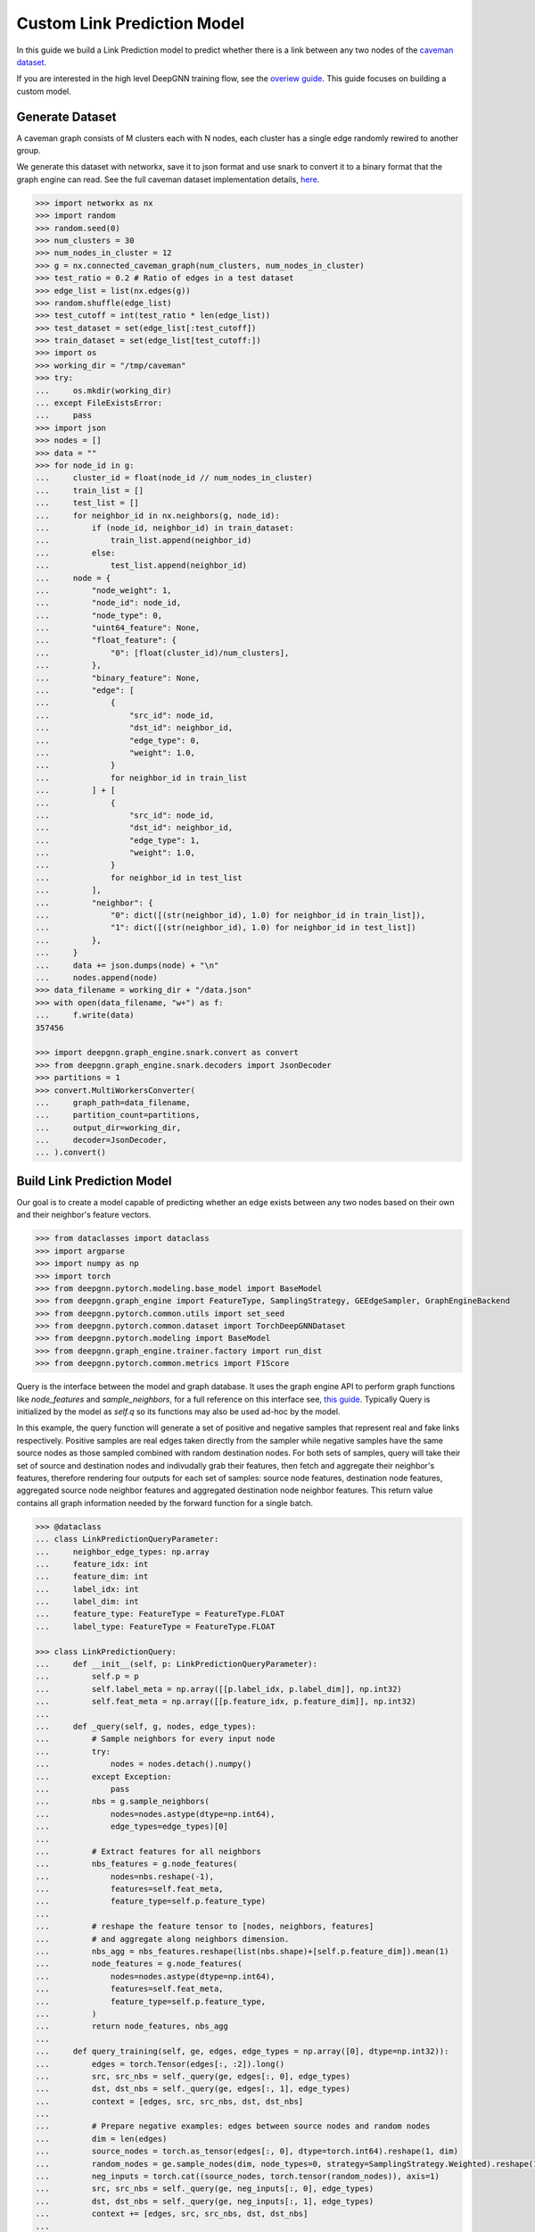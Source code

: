 ****************************
Custom Link Prediction Model
****************************

In this guide we build a Link Prediction model to predict whether there is a link between any two nodes of the `caveman dataset <https://networkx.org/documentation/stable/reference/generated/networkx.generators.community.connected_caveman_graph.html?highlight=connected_caveman_graph#networkx.generators.community.connected_caveman_graph>`_.

If you are interested in the high level DeepGNN training flow, see the `overiew guide <quickstart.html>`_. This guide focuses on building a custom model.


Generate Dataset
================

A caveman graph consists of M clusters each with N nodes, each cluster has a single edge randomly rewired to another group.

We generate this dataset with networkx, save it to json format and use snark to convert it to a binary format that the graph engine can read. See the full caveman dataset implementation details, `here <../graph_engine/from_networkx.html>`_.

.. code-block:: python

	>>> import networkx as nx
	>>> import random
	>>> random.seed(0)
	>>> num_clusters = 30
	>>> num_nodes_in_cluster = 12
	>>> g = nx.connected_caveman_graph(num_clusters, num_nodes_in_cluster)
	>>> test_ratio = 0.2 # Ratio of edges in a test dataset
	>>> edge_list = list(nx.edges(g))
	>>> random.shuffle(edge_list)
	>>> test_cutoff = int(test_ratio * len(edge_list))
	>>> test_dataset = set(edge_list[:test_cutoff])
	>>> train_dataset = set(edge_list[test_cutoff:])
	>>> import os
	>>> working_dir = "/tmp/caveman"
	>>> try:
	...     os.mkdir(working_dir)
	... except FileExistsError:
	...     pass
	>>> import json
	>>> nodes = []
	>>> data = ""
	>>> for node_id in g:
	...     cluster_id = float(node_id // num_nodes_in_cluster)
	...     train_list = []
	...     test_list = []
	...     for neighbor_id in nx.neighbors(g, node_id):
	...         if (node_id, neighbor_id) in train_dataset:
	...             train_list.append(neighbor_id)
	...         else:
	...             test_list.append(neighbor_id)
	...     node = {
	...         "node_weight": 1,
	...         "node_id": node_id,
	...         "node_type": 0,
	...         "uint64_feature": None,
	...         "float_feature": {
	...             "0": [float(cluster_id)/num_clusters],
	...         },
	...         "binary_feature": None,
	...         "edge": [
	...             {
	...                 "src_id": node_id,
	...                 "dst_id": neighbor_id,
	...                 "edge_type": 0,
	...                 "weight": 1.0,
	...             }
	...             for neighbor_id in train_list
	...         ] + [
	...             {
	...                 "src_id": node_id,
	...                 "dst_id": neighbor_id,
	...                 "edge_type": 1,
	...                 "weight": 1.0,
	...             }
	...             for neighbor_id in test_list
	...         ],
	...         "neighbor": {
	...             "0": dict([(str(neighbor_id), 1.0) for neighbor_id in train_list]),
	...             "1": dict([(str(neighbor_id), 1.0) for neighbor_id in test_list])
	...         },
	...     }
	...     data += json.dumps(node) + "\n"
	...     nodes.append(node)
	>>> data_filename = working_dir + "/data.json"
	>>> with open(data_filename, "w+") as f:
	...     f.write(data)
	357456

	>>> import deepgnn.graph_engine.snark.convert as convert
	>>> from deepgnn.graph_engine.snark.decoders import JsonDecoder
	>>> partitions = 1
	>>> convert.MultiWorkersConverter(
	...     graph_path=data_filename,
	...     partition_count=partitions,
	...     output_dir=working_dir,
	...     decoder=JsonDecoder,
	... ).convert()


Build Link Prediction Model
===========================

Our goal is to create a model capable of predicting whether an edge exists between any two nodes based on their own and their neighbor's feature vectors.

.. code-block:: python

	>>> from dataclasses import dataclass
	>>> import argparse
	>>> import numpy as np
	>>> import torch
	>>> from deepgnn.pytorch.modeling.base_model import BaseModel
	>>> from deepgnn.graph_engine import FeatureType, SamplingStrategy, GEEdgeSampler, GraphEngineBackend
	>>> from deepgnn.pytorch.common.utils import set_seed
	>>> from deepgnn.pytorch.common.dataset import TorchDeepGNNDataset
	>>> from deepgnn.pytorch.modeling import BaseModel
	>>> from deepgnn.graph_engine.trainer.factory import run_dist
	>>> from deepgnn.pytorch.common.metrics import F1Score

Query is the interface between the model and graph database. It uses the graph engine API to perform graph functions like `node_features` and `sample_neighbors`, for a full reference on this interface see, `this guide <../graph_engine/overview>`_. Typically Query is initialized by the model as `self.q` so its functions may also be used ad-hoc by the model.

In this example, the query function will generate a set of positive and negative samples that represent real and fake links respectively. Positive samples are real edges taken directly from the sampler while negative samples have the same source nodes as those sampled combined with random destination nodes. For both sets of samples, query will take their set of source and destination nodes and indivudally grab their features, then fetch and aggregate their neighbor's features, therefore rendering four outputs for each set of samples: source node features, destination node features, aggregated source node neighbor features and aggregated destination node neighbor features. This return value contains all graph information needed by the forward function for a single batch.

.. code-block:: python

	>>> @dataclass
	... class LinkPredictionQueryParameter:
	...     neighbor_edge_types: np.array
	...     feature_idx: int
	...     feature_dim: int
	...     label_idx: int
	...     label_dim: int
	...     feature_type: FeatureType = FeatureType.FLOAT
	...     label_type: FeatureType = FeatureType.FLOAT

	>>> class LinkPredictionQuery:
	...     def __init__(self, p: LinkPredictionQueryParameter):
	...         self.p = p
	...         self.label_meta = np.array([[p.label_idx, p.label_dim]], np.int32)
	...         self.feat_meta = np.array([[p.feature_idx, p.feature_dim]], np.int32)
	...
	...     def _query(self, g, nodes, edge_types):
	...         # Sample neighbors for every input node
	...         try:
	...             nodes = nodes.detach().numpy()
	...         except Exception:
	...             pass
	...         nbs = g.sample_neighbors(
	...             nodes=nodes.astype(dtype=np.int64),
	...             edge_types=edge_types)[0]
	...
	...         # Extract features for all neighbors
	...         nbs_features = g.node_features(
	...             nodes=nbs.reshape(-1),
	...             features=self.feat_meta,
	...             feature_type=self.p.feature_type)
	...
	...         # reshape the feature tensor to [nodes, neighbors, features]
	...         # and aggregate along neighbors dimension.
	...         nbs_agg = nbs_features.reshape(list(nbs.shape)+[self.p.feature_dim]).mean(1)
	...         node_features = g.node_features(
	...             nodes=nodes.astype(dtype=np.int64),
	...             features=self.feat_meta,
	...             feature_type=self.p.feature_type,
	...         )
	...         return node_features, nbs_agg
	...
	...     def query_training(self, ge, edges, edge_types = np.array([0], dtype=np.int32)):
	...         edges = torch.Tensor(edges[:, :2]).long()
	...         src, src_nbs = self._query(ge, edges[:, 0], edge_types)
	...         dst, dst_nbs = self._query(ge, edges[:, 1], edge_types)
	...         context = [edges, src, src_nbs, dst, dst_nbs]
	...
	...         # Prepare negative examples: edges between source nodes and random nodes
	...         dim = len(edges)
	...         source_nodes = torch.as_tensor(edges[:, 0], dtype=torch.int64).reshape(1, dim)
	...         random_nodes = ge.sample_nodes(dim, node_types=0, strategy=SamplingStrategy.Weighted).reshape(1, dim)
	...         neg_inputs = torch.cat((source_nodes, torch.tensor(random_nodes)), axis=1)
	...         src, src_nbs = self._query(ge, neg_inputs[:, 0], edge_types)
	...         dst, dst_nbs = self._query(ge, neg_inputs[:, 1], edge_types)
	...         context += [edges, src, src_nbs, dst, dst_nbs]
	...
	...         return context


The model init and forward look the same as any other pytorch model, though instead of inhereting `torch.nn.Module`, we base off of `deepgnn.pytorch.modeling.base_model.BaseModel` which itself is a torch module with DeepGNN's specific interface. The forward function is expected to return three values: the batch loss, the model predictions for the given nodes and the expected labels for the given nodes.

In this example,

* `get_score` estimates the likelihood of a link existing between the nodes given. It accomplishes this by taking the difference between source and destination node features and aggregating these results. The final output is maped to `[0, 1]` interval with a sigmoid function. This function is used by `forward` as a helper function.
* `forward` scores the connection likelihood for the positive and negative samples given and computes the loss as the sum of binary cross entropies of each sample set. The intuition behind this algorithm is the feature difference for nodes in the same cluster should be `0` while nodes from different clusters should be strictly larger than `0`.
* `metric` is specified in init and is used to determine the accuracy of the model based on the model predictions and expected labels returned by `forward`. Here we use the F1Score to evaluate the model, which is the simple binary accuracy.

.. code-block:: python

	>>> class LinkPrediction(BaseModel):
	...     def __init__(self, q_param):
	...         self.q = LinkPredictionQuery(q_param)
	...         super().__init__(
	...             feature_type=q_param.feature_type,
	...             feature_idx=q_param.feature_idx,
	...             feature_dim=q_param.feature_dim,
	...             feature_enc=None
	...         )
	...         self.feat_dim = q_param.feature_dim
	...         self.embed_dim = 16
	...         self.encode = torch.nn.Parameter(torch.FloatTensor(self.embed_dim, 2 * self.feat_dim))
	...         self.weight = torch.nn.Parameter(torch.FloatTensor(1, self.embed_dim))
	...         torch.nn.init.xavier_uniform(self.weight)
	...         torch.nn.init.xavier_uniform(self.encode)
	...
	...         self.metric = F1Score()
	...
	...     def get_score(self, context: torch.Tensor, edge_types: np.array):
	...         edges, src, src_nbs, dst, dst_nbs = context
	...         src, src_nbs, dst, dst_nbs = [v.detach().numpy() for v in (src, src_nbs, dst, dst_nbs)]
	...
	...         diff, diff_nbs = np.fabs(dst-src), np.fabs(dst_nbs-src_nbs)
	...         final = np.concatenate((diff, diff_nbs), axis=1)
	...
	...         embed = self.encode.mm(torch.tensor(final).t())
	...         score = self.weight.mm(embed)
	...         return torch.sigmoid(score)
	...
	...     def forward(self, context: torch.Tensor, edge_types: np.array = np.array([0], dtype=np.int32)):
	...         context = [v.squeeze(0) for v in context]
	...         pos_label = self.get_score(context[:5], edge_types)
	...         true_xent = torch.nn.functional.binary_cross_entropy(
	...                 target=torch.ones_like(pos_label), input=pos_label, reduction="mean"
	...             )
	...
	...         neg_label = self.get_score(context[5:], edge_types)
	...         negative_xent = torch.nn.functional.binary_cross_entropy(
	...             target=torch.zeros_like(neg_label), input=neg_label, reduction="mean"
	...         )
	...
	...         loss = torch.sum(true_xent) + torch.sum(negative_xent)
	...
	...         pred = (torch.cat((pos_label.reshape((-1)), neg_label.reshape((-1)))) >= .5)
	...         label = torch.cat((torch.ones_like(pos_label, dtype=bool).reshape((-1)), torch.zeros_like(neg_label, dtype=bool).reshape((-1))))
	...         return loss, pred, label

Now we define the `create_` functions for use with `run_dist`. These functions allow command line arguments to be used in object creation. Each has a simple interface and requires little code changes per different model. The optimizers world_size parameter is the number of workers.

.. code-block:: python

	>>> def create_model(args: argparse.Namespace):
	...     if args.seed:
	...         set_seed(args.seed)
	...
	...     p = LinkPredictionQueryParameter(
	...             neighbor_edge_types=np.array([0], np.int32),
	...             feature_idx=0,
	...             feature_dim=2,
	...             label_idx=1,
	...             label_dim=1,
	...         )
	...
	...     return LinkPrediction(p)
	>>> def create_optimizer(args: argparse.Namespace, model: BaseModel, world_size: int):
	...     return torch.optim.Adam(
	...         filter(lambda p: p.requires_grad, model.parameters()), lr=0.0001
	...     )


Here we define `create_dataset` which allows command line argument parameterization of the dataset iterator.

The rank parameter is the index of the worker, world_size is the total number of workers and the backend is chosen via command line arguments `backend` and `graph_type`. Notably we use the `GEEdgeSampler` which uses the backend to sample edges with types `edge_types`, otherwise in our `node classification example <../quickstart.rst>`_ we use `FileNodeSampler` which loads `sample_files` and generates samples from them.

.. code-block:: python

	>>> def create_dataset(
	...     args: argparse.Namespace,
	...     model: BaseModel,
	...     rank: int = 0,
	...     world_size: int = 1,
	...     backend: GraphEngineBackend = None,
	... ):
	...     return TorchDeepGNNDataset(
	...         sampler_class=GEEdgeSampler,
	...         edge_types=np.array([0]),
	...         backend=backend,
	...         query_fn=model.q.query_training,
	...         prefetch_queue_size=2,
	...         prefetch_worker_size=2,
	...         sample_files=args.sample_file,
	...         batch_size=args.batch_size,
	...         shuffle=True,
	...         drop_last=True,
	...         worker_index=rank,
	...         num_workers=world_size,
	...     )


Arguments
=========

`init_args` registers any model specific arguments with `parser` as the argparse parser. In this example we do not need any extra arguments but the commented out code can be used for reference to add integer and list of integer arguments respectively

.. code-block:: python

	>>> from deepgnn import str2list_int
	>>> def init_args(parser):
	...     parser.add_argument("--hidden_dim", type=int, default=8, help="hidden layer dimension.")
	...     parser.add_argument("--head_num", type=str2list_int, default="8,1", help="the number of attention headers.")
	...     pass

Prepare default command line arguments.

.. code-block:: python

	>>> MODEL_DIR = f"~/tmp/gat_{np.random.randint(9999999)}"
	>>> arg_list = [
	...     "--data_dir", "/tmp/caveman",
	...     "--mode", "train",
	...     "--trainer", "base",
	...     "--backend", "snark",
	...     "--graph_type", "local",
	...     "--converter", "skip",
	...     "--node_type", "0",
	...     "--feature_idx", "0",
	...     "--feature_dim", "2",
	...     "--label_idx", "1",
	...     "--label_dim", "1",
	...     "--batch_size", "64",
	...     "--learning_rate", ".001",
	...     "--num_epochs", "100",
	...     "--log_by_steps", "16",
	...     "--data_parallel_num", "0",
	...     "--use_per_step_metrics",
	...     "--model_dir", MODEL_DIR,
	...     "--metric_dir", MODEL_DIR,
	...     "--save_path", MODEL_DIR,
	... ]


Train
=====

Finally we train the model to predict whether an edge exists between any two nodes to via run_dist. We expect the loss to decrease with epochs, the number of epochs and learning rate can be adjusted to better achieve this.

.. code-block:: python

	>>> run_dist(
	...     init_model_fn=create_model,
	...     init_dataset_fn=create_dataset,
	...     init_optimizer_fn=create_optimizer,
	...     init_args_fn=init_args,
	...     run_args=arg_list,
	... )
